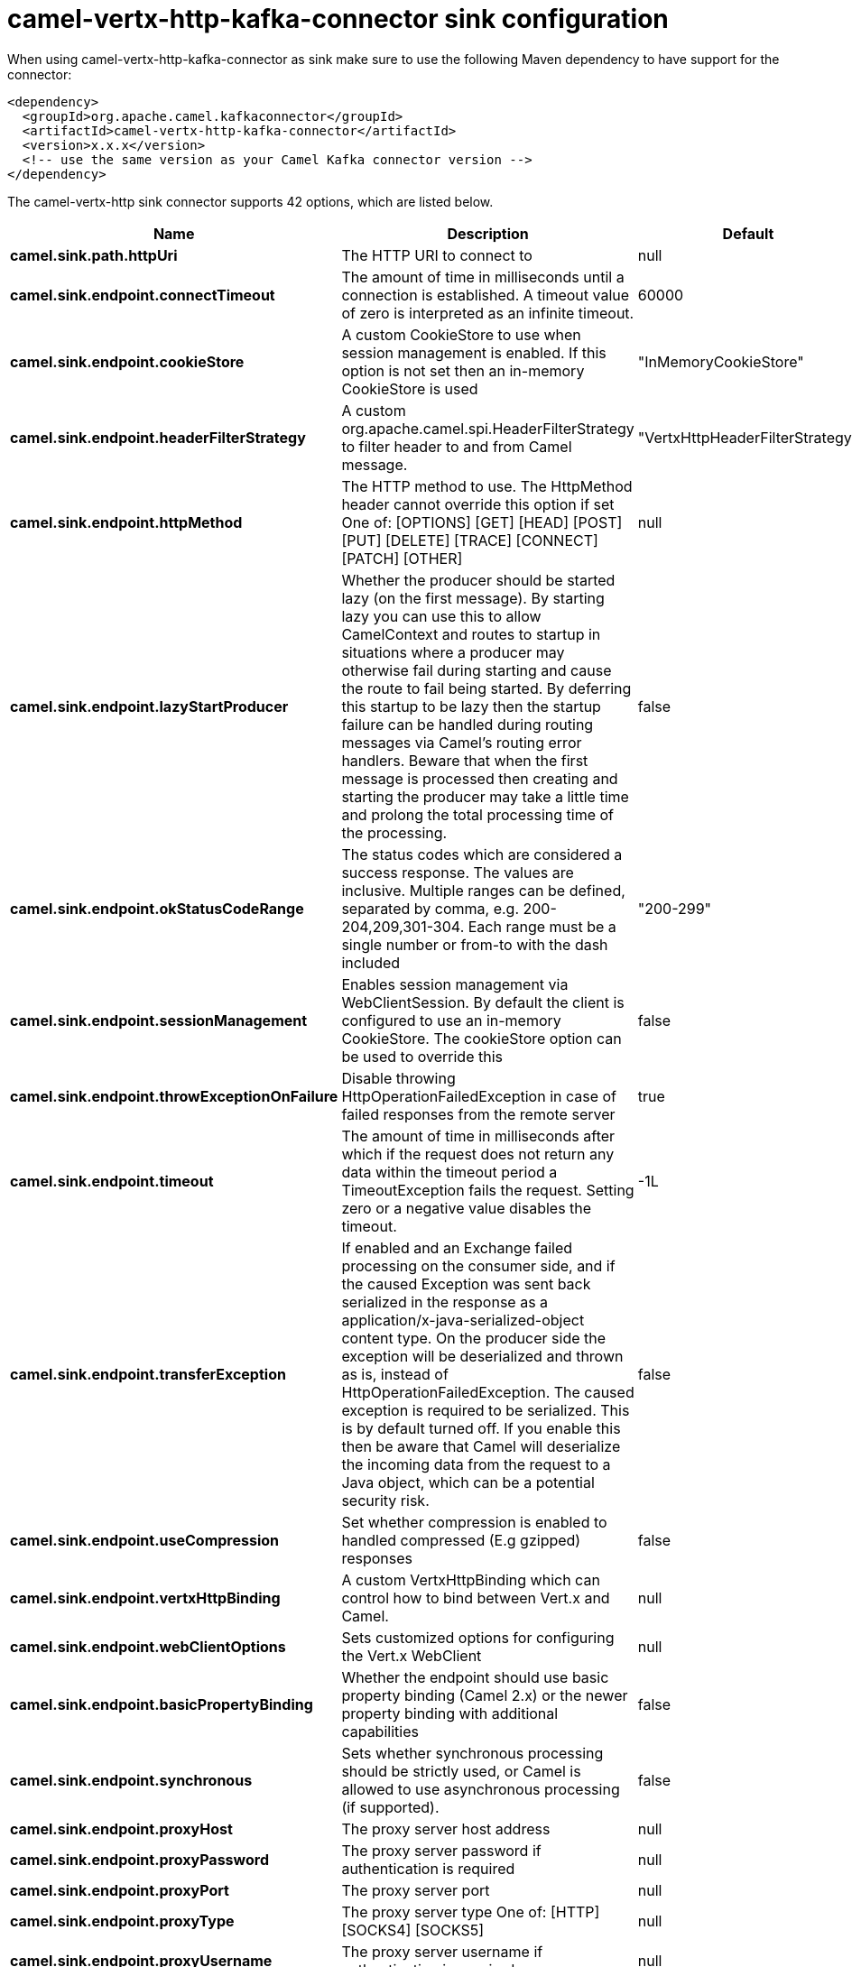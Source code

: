 // kafka-connector options: START
[[camel-vertx-http-kafka-connector-sink]]
= camel-vertx-http-kafka-connector sink configuration

When using camel-vertx-http-kafka-connector as sink make sure to use the following Maven dependency to have support for the connector:

[source,xml]
----
<dependency>
  <groupId>org.apache.camel.kafkaconnector</groupId>
  <artifactId>camel-vertx-http-kafka-connector</artifactId>
  <version>x.x.x</version>
  <!-- use the same version as your Camel Kafka connector version -->
</dependency>
----


The camel-vertx-http sink connector supports 42 options, which are listed below.



[width="100%",cols="2,5,^1,2",options="header"]
|===
| Name | Description | Default | Priority
| *camel.sink.path.httpUri* | The HTTP URI to connect to | null | HIGH
| *camel.sink.endpoint.connectTimeout* | The amount of time in milliseconds until a connection is established. A timeout value of zero is interpreted as an infinite timeout. | 60000 | MEDIUM
| *camel.sink.endpoint.cookieStore* | A custom CookieStore to use when session management is enabled. If this option is not set then an in-memory CookieStore is used | "InMemoryCookieStore" | MEDIUM
| *camel.sink.endpoint.headerFilterStrategy* | A custom org.apache.camel.spi.HeaderFilterStrategy to filter header to and from Camel message. | "VertxHttpHeaderFilterStrategy" | MEDIUM
| *camel.sink.endpoint.httpMethod* | The HTTP method to use. The HttpMethod header cannot override this option if set One of: [OPTIONS] [GET] [HEAD] [POST] [PUT] [DELETE] [TRACE] [CONNECT] [PATCH] [OTHER] | null | MEDIUM
| *camel.sink.endpoint.lazyStartProducer* | Whether the producer should be started lazy (on the first message). By starting lazy you can use this to allow CamelContext and routes to startup in situations where a producer may otherwise fail during starting and cause the route to fail being started. By deferring this startup to be lazy then the startup failure can be handled during routing messages via Camel's routing error handlers. Beware that when the first message is processed then creating and starting the producer may take a little time and prolong the total processing time of the processing. | false | MEDIUM
| *camel.sink.endpoint.okStatusCodeRange* | The status codes which are considered a success response. The values are inclusive. Multiple ranges can be defined, separated by comma, e.g. 200-204,209,301-304. Each range must be a single number or from-to with the dash included | "200-299" | MEDIUM
| *camel.sink.endpoint.sessionManagement* | Enables session management via WebClientSession. By default the client is configured to use an in-memory CookieStore. The cookieStore option can be used to override this | false | MEDIUM
| *camel.sink.endpoint.throwExceptionOnFailure* | Disable throwing HttpOperationFailedException in case of failed responses from the remote server | true | MEDIUM
| *camel.sink.endpoint.timeout* | The amount of time in milliseconds after which if the request does not return any data within the timeout period a TimeoutException fails the request. Setting zero or a negative value disables the timeout. | -1L | MEDIUM
| *camel.sink.endpoint.transferException* | If enabled and an Exchange failed processing on the consumer side, and if the caused Exception was sent back serialized in the response as a application/x-java-serialized-object content type. On the producer side the exception will be deserialized and thrown as is, instead of HttpOperationFailedException. The caused exception is required to be serialized. This is by default turned off. If you enable this then be aware that Camel will deserialize the incoming data from the request to a Java object, which can be a potential security risk. | false | MEDIUM
| *camel.sink.endpoint.useCompression* | Set whether compression is enabled to handled compressed (E.g gzipped) responses | false | MEDIUM
| *camel.sink.endpoint.vertxHttpBinding* | A custom VertxHttpBinding which can control how to bind between Vert.x and Camel. | null | MEDIUM
| *camel.sink.endpoint.webClientOptions* | Sets customized options for configuring the Vert.x WebClient | null | MEDIUM
| *camel.sink.endpoint.basicPropertyBinding* | Whether the endpoint should use basic property binding (Camel 2.x) or the newer property binding with additional capabilities | false | MEDIUM
| *camel.sink.endpoint.synchronous* | Sets whether synchronous processing should be strictly used, or Camel is allowed to use asynchronous processing (if supported). | false | MEDIUM
| *camel.sink.endpoint.proxyHost* | The proxy server host address | null | MEDIUM
| *camel.sink.endpoint.proxyPassword* | The proxy server password if authentication is required | null | MEDIUM
| *camel.sink.endpoint.proxyPort* | The proxy server port | null | MEDIUM
| *camel.sink.endpoint.proxyType* | The proxy server type One of: [HTTP] [SOCKS4] [SOCKS5] | null | MEDIUM
| *camel.sink.endpoint.proxyUsername* | The proxy server username if authentication is required | null | MEDIUM
| *camel.sink.endpoint.basicAuthPassword* | The password to use for basic authentication | null | MEDIUM
| *camel.sink.endpoint.basicAuthUsername* | The user name to use for basic authentication | null | MEDIUM
| *camel.sink.endpoint.bearerToken* | The bearer token to use for bearer token authentication | null | MEDIUM
| *camel.sink.endpoint.sslContextParameters* | To configure security using SSLContextParameters | null | MEDIUM
| *camel.component.vertx-http.lazyStartProducer* | Whether the producer should be started lazy (on the first message). By starting lazy you can use this to allow CamelContext and routes to startup in situations where a producer may otherwise fail during starting and cause the route to fail being started. By deferring this startup to be lazy then the startup failure can be handled during routing messages via Camel's routing error handlers. Beware that when the first message is processed then creating and starting the producer may take a little time and prolong the total processing time of the processing. | false | MEDIUM
| *camel.component.vertx-http.allowJavaSerialized Object* | Whether to allow java serialization when a request has the Content-Type application/x-java-serialized-object This is disabled by default. If you enable this, be aware that Java will deserialize the incoming data from the request. This can be a potential security risk. | false | MEDIUM
| *camel.component.vertx-http.basicPropertyBinding* | Whether the component should use basic property binding (Camel 2.x) or the newer property binding with additional capabilities | false | MEDIUM
| *camel.component.vertx-http.vertx* | To use an existing vertx instead of creating a new instance | null | MEDIUM
| *camel.component.vertx-http.vertxHttpBinding* | A custom VertxHttpBinding which can control how to bind between Vert.x and Camel | null | MEDIUM
| *camel.component.vertx-http.vertxOptions* | To provide a custom set of vertx options for configuring vertx | null | MEDIUM
| *camel.component.vertx-http.headerFilterStrategy* | To use a custom org.apache.camel.spi.HeaderFilterStrategy to filter header to and from Camel message. | null | MEDIUM
| *camel.component.vertx-http.proxyHost* | The proxy server host address | null | MEDIUM
| *camel.component.vertx-http.proxyPassword* | The proxy server password if authentication is required | null | MEDIUM
| *camel.component.vertx-http.proxyPort* | The proxy server port | null | MEDIUM
| *camel.component.vertx-http.proxyType* | The proxy server type One of: [HTTP] [SOCKS4] [SOCKS5] | null | MEDIUM
| *camel.component.vertx-http.proxyUsername* | The proxy server username if authentication is required | null | MEDIUM
| *camel.component.vertx-http.basicAuthPassword* | The password to use for basic authentication | null | MEDIUM
| *camel.component.vertx-http.basicAuthUsername* | The user name to use for basic authentication | null | MEDIUM
| *camel.component.vertx-http.bearerToken* | The bearer token to use for bearer token authentication | null | MEDIUM
| *camel.component.vertx-http.sslContextParameters* | To configure security using SSLContextParameters | null | MEDIUM
| *camel.component.vertx-http.useGlobalSslContext Parameters* | Enable usage of global SSL context parameters | false | MEDIUM
|===


// kafka-connector options: END
